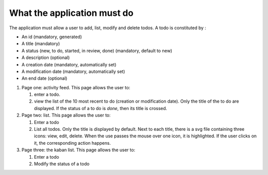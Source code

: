 What the application must do
============================

The application must allow a user to add, list, modify and delete todos. A todo
is constituted by :

- An id (mandatory, generated)
- A title (mandatory)
- A status (new, to do, started, in review, done) (mandatory, default to new)
- A description (optional)
- A creation date (mandatory, automatically set)
- A modification date (mandatory, automatically set)
- An end date (optional)

#. Page one: activity feed. This page allows the user to:

   #. enter a todo.

   #. view the list of the 10 most recent to do (creation or modification
      date). Only the title of the to do are displayed. If the status of a to do
      is *done*, then its title is crossed.

#. Page two: list. This page allows the user to:

   #. Enter a todo
   #. List all todos. Only the title is displayed by default. Next to each
      title, there is a svg file containing three icons: view, edit,
      delete. When the use passes the mouse over one icon, it is highlighted. If
      the user clicks on it, the corresponding action happens.

#. Page three: the kaban list. This page allows the user to:

   #. Enter a todo
   #. Modify the status of a todo
